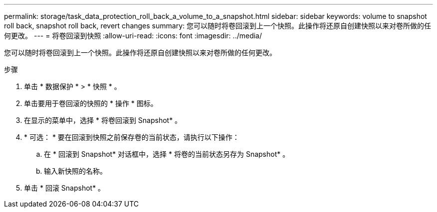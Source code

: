 ---
permalink: storage/task_data_protection_roll_back_a_volume_to_a_snapshot.html 
sidebar: sidebar 
keywords: volume to snapshot roll back, snapshot roll back, revert changes 
summary: 您可以随时将卷回滚到上一个快照。此操作将还原自创建快照以来对卷所做的任何更改。 
---
= 将卷回滚到快照
:allow-uri-read: 
:icons: font
:imagesdir: ../media/


[role="lead"]
您可以随时将卷回滚到上一个快照。此操作将还原自创建快照以来对卷所做的任何更改。

.步骤
. 单击 * 数据保护 * > * 快照 * 。
. 单击要用于卷回滚的快照的 * 操作 * 图标。
. 在显示的菜单中，选择 * 将卷回滚到 Snapshot* 。
. * 可选： * 要在回滚到快照之前保存卷的当前状态，请执行以下操作：
+
.. 在 * 回滚到 Snapshot* 对话框中，选择 * 将卷的当前状态另存为 Snapshot* 。
.. 输入新快照的名称。


. 单击 * 回滚 Snapshot* 。

